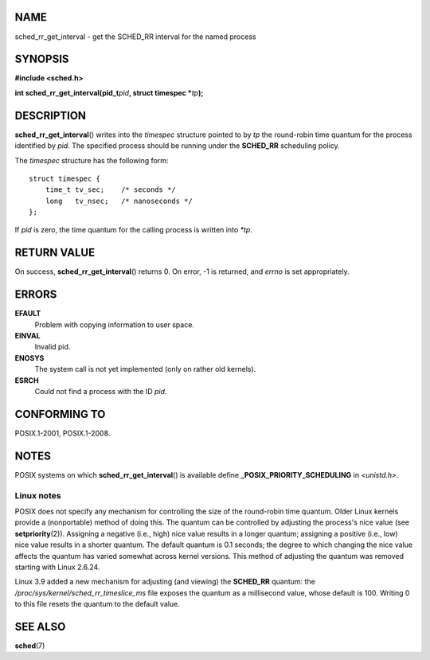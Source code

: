 NAME
====

sched_rr_get_interval - get the SCHED_RR interval for the named process

SYNOPSIS
========

**#include <sched.h>**

**int sched_rr_get_interval(pid_t**\ *pid*\ **, struct timespec
\***\ *tp*\ **);**

DESCRIPTION
===========

**sched_rr_get_interval**\ () writes into the *timespec* structure
pointed to by *tp* the round-robin time quantum for the process
identified by *pid*. The specified process should be running under the
**SCHED_RR** scheduling policy.

The *timespec* structure has the following form:

::

   struct timespec {
       time_t tv_sec;    /* seconds */
       long   tv_nsec;   /* nanoseconds */
   };

If *pid* is zero, the time quantum for the calling process is written
into *\*tp*.

RETURN VALUE
============

On success, **sched_rr_get_interval**\ () returns 0. On error, -1 is
returned, and *errno* is set appropriately.

ERRORS
======

**EFAULT**
   Problem with copying information to user space.

**EINVAL**
   Invalid pid.

**ENOSYS**
   The system call is not yet implemented (only on rather old kernels).

**ESRCH**
   Could not find a process with the ID *pid*.

CONFORMING TO
=============

POSIX.1-2001, POSIX.1-2008.

NOTES
=====

POSIX systems on which **sched_rr_get_interval**\ () is available define
**\_POSIX_PRIORITY_SCHEDULING** in *<unistd.h>*.

Linux notes
-----------

POSIX does not specify any mechanism for controlling the size of the
round-robin time quantum. Older Linux kernels provide a (nonportable)
method of doing this. The quantum can be controlled by adjusting the
process's nice value (see **setpriority**\ (2)). Assigning a negative
(i.e., high) nice value results in a longer quantum; assigning a
positive (i.e., low) nice value results in a shorter quantum. The
default quantum is 0.1 seconds; the degree to which changing the nice
value affects the quantum has varied somewhat across kernel versions.
This method of adjusting the quantum was removed starting with Linux
2.6.24.

Linux 3.9 added a new mechanism for adjusting (and viewing) the
**SCHED_RR** quantum: the */proc/sys/kernel/sched_rr_timeslice_ms* file
exposes the quantum as a millisecond value, whose default is 100.
Writing 0 to this file resets the quantum to the default value.

SEE ALSO
========

**sched**\ (7)
